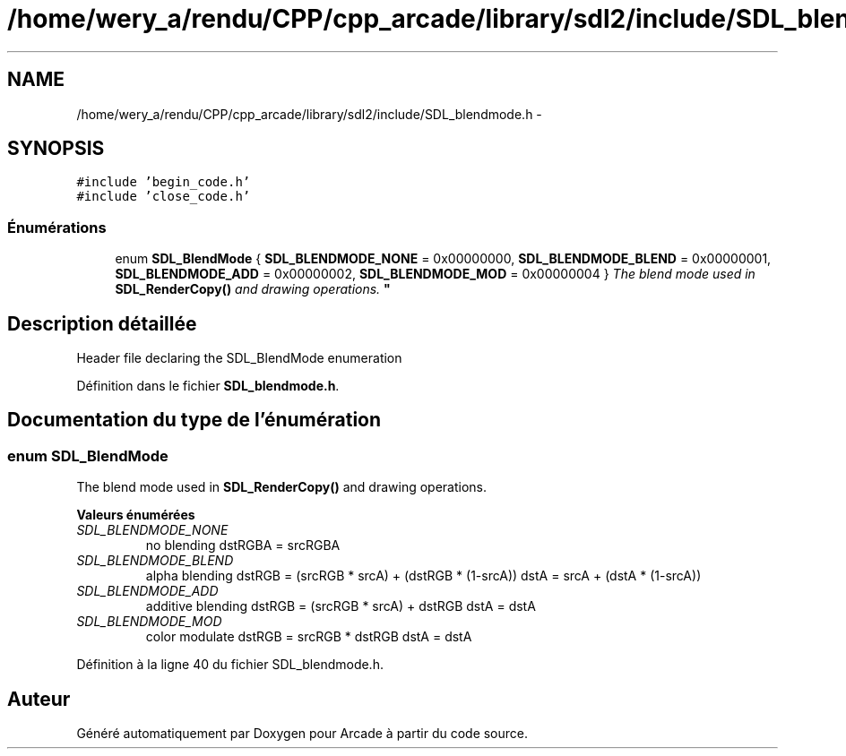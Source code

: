 .TH "/home/wery_a/rendu/CPP/cpp_arcade/library/sdl2/include/SDL_blendmode.h" 3 "Mercredi 30 Mars 2016" "Version 1" "Arcade" \" -*- nroff -*-
.ad l
.nh
.SH NAME
/home/wery_a/rendu/CPP/cpp_arcade/library/sdl2/include/SDL_blendmode.h \- 
.SH SYNOPSIS
.br
.PP
\fC#include 'begin_code\&.h'\fP
.br
\fC#include 'close_code\&.h'\fP
.br

.SS "Énumérations"

.in +1c
.ti -1c
.RI "enum \fBSDL_BlendMode\fP { \fBSDL_BLENDMODE_NONE\fP = 0x00000000, \fBSDL_BLENDMODE_BLEND\fP = 0x00000001, \fBSDL_BLENDMODE_ADD\fP = 0x00000002, \fBSDL_BLENDMODE_MOD\fP = 0x00000004 }
.RI "\fIThe blend mode used in \fBSDL_RenderCopy()\fP and drawing operations\&. \fP""
.br
.in -1c
.SH "Description détaillée"
.PP 
Header file declaring the SDL_BlendMode enumeration 
.PP
Définition dans le fichier \fBSDL_blendmode\&.h\fP\&.
.SH "Documentation du type de l'énumération"
.PP 
.SS "enum \fBSDL_BlendMode\fP"

.PP
The blend mode used in \fBSDL_RenderCopy()\fP and drawing operations\&. 
.PP
\fBValeurs énumérées\fP
.in +1c
.TP
\fB\fISDL_BLENDMODE_NONE \fP\fP
no blending dstRGBA = srcRGBA 
.TP
\fB\fISDL_BLENDMODE_BLEND \fP\fP
alpha blending dstRGB = (srcRGB * srcA) + (dstRGB * (1-srcA)) dstA = srcA + (dstA * (1-srcA)) 
.TP
\fB\fISDL_BLENDMODE_ADD \fP\fP
additive blending dstRGB = (srcRGB * srcA) + dstRGB dstA = dstA 
.TP
\fB\fISDL_BLENDMODE_MOD \fP\fP
color modulate dstRGB = srcRGB * dstRGB dstA = dstA 
.PP
Définition à la ligne 40 du fichier SDL_blendmode\&.h\&.
.SH "Auteur"
.PP 
Généré automatiquement par Doxygen pour Arcade à partir du code source\&.
